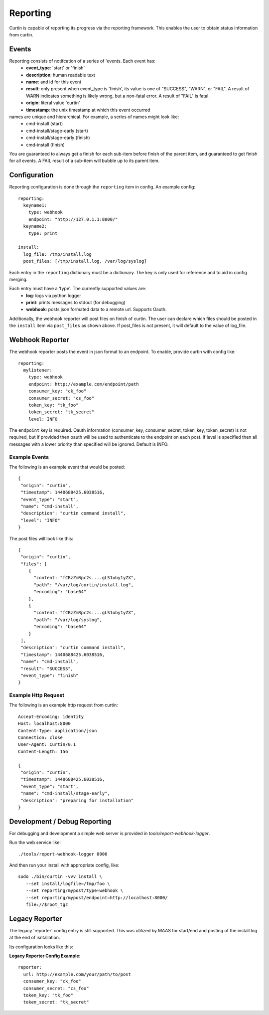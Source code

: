 =========
Reporting
=========

Curtin is capable of reporting its progress via the reporting framework.
This enables the user to obtain status information from curtin.

Events
------
Reporting consists of notifcation of a series of 'events.  Each event has:
 - **event_type**: 'start' or 'finish'
 - **description**: human readable text
 - **name**: and id for this event
 - **result**: only present when event_type is 'finish', its value is one of "SUCCESS", "WARN", or "FAIL".  A result of WARN indicates something is likely wrong, but a non-fatal error.  A result of "FAIL" is fatal.
 - **origin**: literal value 'curtin'
 - **timestamp**: the unix timestamp at which this event occurred

names are unique and hierarchical. For example, a series of names might look like:
 - cmd-install (start)
 - cmd-install/stage-early (start)
 - cmd-install/stage-early (finish)
 - cmd-install (finish)

You are guaranteed to always get a finish for each sub-item before finish of
the parent item, and guaranteed to get finish for all events.
A FAIL result of a sub-item will bubble up to its parent item.


Configuration
-------------
Reporting configuration is done through the ``reporting`` item in config.  An
example config::

   reporting:
     keyname1:
       type: webhook
       endpoint: "http://127.0.1.1:8000/"
     keyname2:
       type: print

   install:
     log_file: /tmp/install.log
     post_files: [/tmp/install.log, /var/log/syslog]

Each entry in the ``reporting`` dictionary must be a dictionary.  The key is
only used for reference and to aid in config merging.

Each entry must have a 'type'.  The currently supported values are:
 - **log**: logs via python logger
 - **print**: prints messages to stdout (for debugging)
 - **webhook**: posts json formated data to a remote url.  Supports Oauth.


Additionally, the webhook reporter will post files on finish of curtin.  The user can declare which files should be posted in the ``install`` item via ``post_files`` as shown above.  If post_files is not present, it will default to the value of log_file.


Webhook Reporter
----------------
The webhook reporter posts the event in json format to an endpoint.  To enable,
provide curtin with config like::

  reporting:
    mylistener:
      type: webhook
      endpoint: http://example.com/endpoint/path
      consumer_key: "ck_foo"
      consumer_secret: "cs_foo"
      token_key: "tk_foo"
      token_secret: "tk_secret"
      level: INFO

The ``endpoint`` key is required. Oauth information (consumer_key,
consumer_secret, token_key, token_secret) is not required, but if provided
then oauth will be used to authenticate to the endpoint on each post. If level
is specified then all messages with a lower priority than specified will be
ignored. Default is INFO.

Example Events
~~~~~~~~~~~~~~
The following is an example event that would be posted::

  {
   "origin": "curtin",
   "timestamp": 1440688425.6038516,
   "event_type": "start",
   "name": "cmd-install",
   "description": "curtin command install",
   "level": "INFO"
  }


The post files will look like this::

  {
   "origin": "curtin",
   "files": [
      {
        "content: "fCBzZmRpc2s....gLS1uby1yZX",
        "path": "/var/log/curtin/install.log",
        "encoding": "base64"
      },
      {
        "content: "fCBzZmRpc2s....gLS1uby1yZX",
        "path": "/var/log/syslog",
        "encoding": "base64"
      }
   ],
   "description": "curtin command install",
   "timestamp": 1440688425.6038516,
   "name": "cmd-install",
   "result": "SUCCESS",
   "event_type": "finish"
  }


Example Http Request
~~~~~~~~~~~~~~~~~~~~
The following is an example http request from curtin::

  Accept-Encoding: identity
  Host: localhost:8000
  Content-Type: application/json
  Connection: close
  User-Agent: Curtin/0.1
  Content-Length: 156

  {
   "origin": "curtin",
   "timestamp": 1440688425.6038516,
   "event_type": "start",
   "name": "cmd-install/stage-early",
   "description": "preparing for installation"
  }


Development / Debug Reporting
-----------------------------
For debugging and development a simple web server is provided in
`tools/report-webhook-logger`.  

Run the web service like::

   ./tools/report-webhook-logger 8000

And then run your install with appropriate config, like::
 
  sudo ./bin/curtin -vvv install \
     --set install/logfile=/tmp/foo \
     --set reporting/mypost/type=webhook \
     --set reporting/mypost/endpoint=http://localhost:8000/
     file://$root_tgz


Legacy Reporter
---------------
The legacy 'reporter' config entry is still supported.  This was utilized by
MAAS for start/end and posting of the install log at the end of isntallation.

Its configuration looks like this:

**Legacy Reporter Config Example**::

 reporter:
   url: http://example.com/your/path/to/post
   consumer_key: "ck_foo"
   consumer_secret: "cs_foo"
   token_key: "tk_foo"
   token_secret: "tk_secret"

